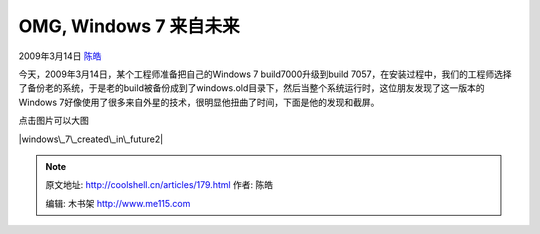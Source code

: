 .. _articles179:

OMG, Windows 7 来自未来
=======================

2009年3月14日 `陈皓 <http://coolshell.cn/articles/author/haoel>`__

今天，2009年3月14日，某个工程师准备把自己的Windows 7
build7000升级到build
7057，在安装过程中，我们的工程师选择了备份老的系统，于是老的build被备份成到了windows.old目录下，然后当整个系统运行时，这位朋友发现了这一版本的Windows
7好像使用了很多来自外星的技术，很明显他扭曲了时间，下面是他的发现和截屏。

点击图片可以大图

|windows\_7\_created\_in\_future2|

.. |windows\_7\_created\_in\_future2| image:: /coolshell/static/20140922095453974000.jpg
   :target: http://coolshell.cn//wp-content/uploads/2009/03/windows_7_created_in_future2.jpg
.. |image7| image:: /coolshell/static/20140922095454034000.jpg

.. note::
    原文地址: http://coolshell.cn/articles/179.html 
    作者: 陈皓 

    编辑: 木书架 http://www.me115.com
